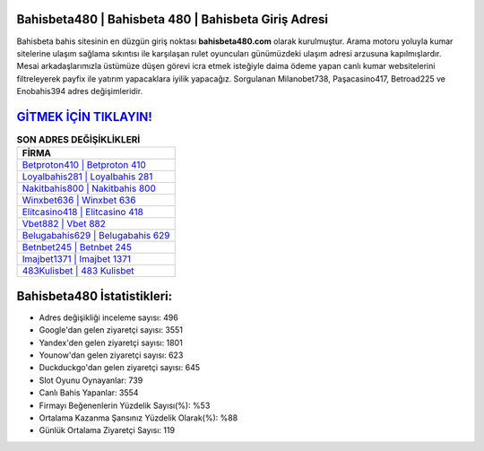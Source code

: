 ﻿Bahisbeta480 | Bahisbeta 480 | Bahisbeta Giriş Adresi
===================================

.. image:: images/bahisbeta-giris.jpg
   :width: 600
   
Bahisbeta bahis sitesinin en düzgün giriş noktası **bahisbeta480.com** olarak kurulmuştur. Arama motoru yoluyla kumar sitelerine ulaşım sağlama sıkıntısı ile karşılaşan rulet oyuncuları günümüzdeki ulaşım adresi arzusuna kapılmışlardır. Mesai arkadaşlarımızla üstümüze düşen görevi icra etmek isteğiyle daima ödeme yapan canlı kumar websitelerini filtreleyerek payfix ile yatırım yapacaklara iyilik yapacağız. Sorgulanan Milanobet738, Paşacasino417, Betroad225 ve Enobahis394 adres değişimleridir.

`GİTMEK İÇİN TIKLAYIN! <https://urlday.cc/git>`_
==============

.. list-table:: **SON ADRES DEĞİŞİKLİKLERİ**
   :widths: 100
   :header-rows: 1

   * - FİRMA
   * - `Betproton410 | Betproton 410 <betproton410-betproton-410-betproton-giris-adresi.html>`_
   * - `Loyalbahis281 | Loyalbahis 281 <loyalbahis281-loyalbahis-281-loyalbahis-giris-adresi.html>`_
   * - `Nakitbahis800 | Nakitbahis 800 <nakitbahis800-nakitbahis-800-nakitbahis-giris-adresi.html>`_	 
   * - `Winxbet636 | Winxbet 636 <winxbet636-winxbet-636-winxbet-giris-adresi.html>`_	 
   * - `Elitcasino418 | Elitcasino 418 <elitcasino418-elitcasino-418-elitcasino-giris-adresi.html>`_ 
   * - `Vbet882 | Vbet 882 <vbet882-vbet-882-vbet-giris-adresi.html>`_
   * - `Belugabahis629 | Belugabahis 629 <belugabahis629-belugabahis-629-belugabahis-giris-adresi.html>`_	 
   * - `Betnbet245 | Betnbet 245 <betnbet245-betnbet-245-betnbet-giris-adresi.html>`_
   * - `Imajbet1371 | Imajbet 1371 <imajbet1371-imajbet-1371-imajbet-giris-adresi.html>`_
   * - `483Kulisbet | 483 Kulisbet <483kulisbet-483-kulisbet-kulisbet-giris-adresi.html>`_
	 
Bahisbeta480 İstatistikleri:
===================================	 
* Adres değişikliği inceleme sayısı: 496
* Google'dan gelen ziyaretçi sayısı: 3551
* Yandex'den gelen ziyaretçi sayısı: 1801
* Younow'dan gelen ziyaretçi sayısı: 623
* Duckduckgo'dan gelen ziyaretçi sayısı: 645
* Slot Oyunu Oynayanlar: 739
* Canlı Bahis Yapanlar: 3554
* Firmayı Beğenenlerin Yüzdelik Sayısı(%): %53
* Ortalama Kazanma Şansınız Yüzdelik Olarak(%): %88
* Günlük Ortalama Ziyaretçi Sayısı: 119
